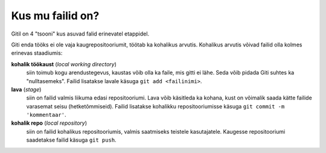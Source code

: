 Kus mu failid on?
==================

Gitil on 4 "tsooni" kus asuvad falid erinevatel etappidel.

Giti enda tööks ei ole vaja kaugrepositooriumit, töötab ka kohalikus arvutis.
Kohalikus arvutis võivad failid olla kolmes erinevas staadiumis:

**kohalik töökaust** (*local working directory*)
	siin toimub kogu arendustegevus, kaustas võib olla ka faile, mis gitti ei lähe. Seda võib pidada Giti suhtes ka
	"nulltasemeks". Failid lisatakse lavale käsuga ``git add <failinimi>``.

**lava** (*stage*)
	siin on failid valmis liikuma edasi repositooriumi. Lava võib käsitleda ka kohana, kust on võimalik saada kätte 
	failide varasemat seisu (hetketõmmiseid). Failid lisatakse kohalikku repositooriumisse käsuga ``git commit -m 'kommentaar'``.

**kohalik repo** (*local repository*)
       siin on failid kohalikus repositooriumis, valmis saatmiseks teistele kasutajatele. Kaugesse repositooriumi saadetakse failid käsuga ``git push``.
   

.. graphviz::
   
   digraph git {
      rankdir=LR;
      subgraph cluster_local {
	 label="Kohalik";
	 "kohalik töökaust" [shape=folder];
	 "lava";
	 "kohalik repo" [shape=cylinder];
      }
      
      subgraph cluster_remote {
         label="kauge";
	 "kauge repo" [shape=cylinder];
      }

      "kauge repo" -> "kohalik repo" [label="git clone"];
      "kohalik repo" -> "kauge repo" [label="git push"];
      "lava" -> "kohalik repo" [label="git commit"];
      "kohalik töökaust" ->  "lava"  [label="git add"];
      "kohalik repo" -> "kohalik töökaust" [label="git checkout"];
   }

  
